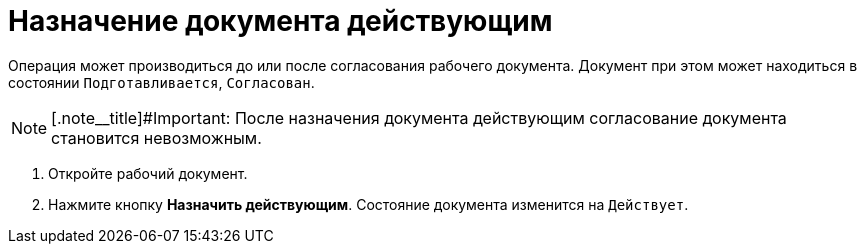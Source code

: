 = Назначение документа действующим

Операция может производиться до или после согласования рабочего документа. Документ при этом может находиться в состоянии `Подготавливается`, `Согласован`.

[NOTE]
====
[.note__title]#Important: После назначения документа действующим согласование документа становится невозможным.
====

. Откройте рабочий документ.
. Нажмите кнопку *Назначить действующим*. Состояние документа изменится на `Действует`.

